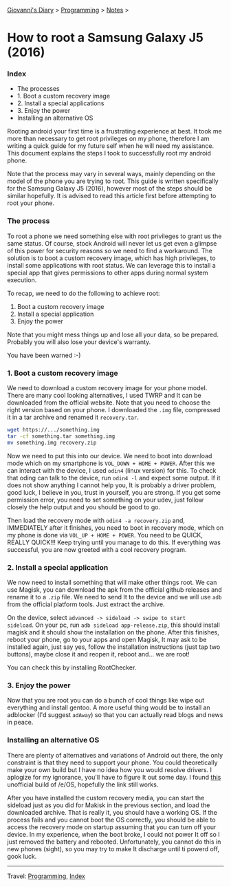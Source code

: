 #+startup: content indent

[[file:../../index.org][Giovanni's Diary]] > [[file:../programming.org][Programming]] > [[file:notes.org][Notes]] >

* How to root a Samsung Galaxy J5 (2016)
:PROPERTIES:
:RSS: true
:DATE: 01 May 2025 00:00:00 GMT
:CATEGORY: Programming
:AUTHOR: Giovanni Santini
:LINK: https://giovanni-diary.netlify.app/programming/root-a-samsung-galaxy-j5.html
:END:
#+INDEX: Giovanni's Diary!Programming!Notes!Root a Samsung Galaxy j5
*** Index

- The processes
- 1. Boot a custom recovery image
- 2. Install a special applications
- 3. Enjoy the power
- Installing an alternative OS

Rooting android your first time is a frustrating experience at best.
It took me more than necessary to get root privileges on my phone,
therefore I am writing a quick guide for my future self when he will
need my assistance. This document explains the steps I took to
successfully root my android phone.

Note that the process may vary in several ways, mainly depending on
the model of the phone you are trying to root. This guide is written
specifically for the Samsung Galaxy J5 (2016), however most of the
steps should be similar hopefully. It is advised to read this article
first before attempting to root your phone.

*** The process

To root a phone we need something else with root privileges to grant
us the same status. Of course, stock Android will never let us get
even a glimpse of this power for security reasons so we need to find a
workaround.  The solution is to boot a custom recovery image, which has
high privileges, to install some applications with root status. We
can leverage this to install a special app that gives permissions to
other apps during normal system execution.

To recap, we need to do the following to achieve root:
1. Boot a custom recovery image
2. Install a special application
3. Enjoy the power

Note that you might mess things up and lose all your data, so be
prepared.  Probably you will also lose your device's warranty.

You have been warned :-)

*** 1. Boot a custom recovery image

We need to download a custom recovery image for your phone model.
There are many cool looking alternatives, I used TWRP and It can be
downloaded from the official website. Note that you need to choose the
right version based on your phone.  I downloaded the =.img= file,
compressed it in a tar archive and renamed it =recovery.tar=.

#+begin_src bash
wget https://.../something.img
tar -cf something.tar something.img
mv something.img recovery.zip
#+end_src

Now we need to put this into our device. We need to boot into download
mode which on my smartphone is =VOL_DOWN + HOME + POWER=. After this
we can interact with the device, I used =odin4= (linux version) for
this. To check that oding can talk to the device, run =odin4 -l= and
expect some output. If it does not show anything I cannot help you, It
is probably a driver problem, good luck, I believe in you, trust in
yourself, you are strong. If you get some permission error, you need
to set something on your udev, just follow closely the help output
and you should be good to go.

Then load the recovery mode with =odin4 -a recovery.zip= and,
IMMEDIATELY after it finishes, you need to boot in recovery mode,
which on my phone is done via =VOL_UP + HOME + POWER=. You need to be
QUICK, REALLY QUICK!!! Keep trying until you manage to do this. If
everything was successful, you are now greeted with a cool recovery
program.

*** 2. Install a special application

We now need to install something that will make other things root. We
can use Magisk, you can download the apk from the official github
releases and rename it to a =.zip= file. We need to send It to the
device and we will use =adb= from the official platform tools. Just
extract the archive.

On the device, select =advanced -> sideload -> swipe to start
sideload=.  On your pc, run =adb sideload app-release.zip=, this
should install magisk and it should show the installation on the
phone. After this finishes, reboot your phone, go to your apps and
open Magisk, It may ask to be installed again, just say yes, follow
the installation instructions (just tap two buttons), maybe close it
and reopen it, reboot and...  we are root!

You can check this by installing RootChecker.

*** 3. Enjoy the power

Now that you are root you can do a bunch of cool things like wipe out
everything and install gentoo. A more useful thing would be to install
an adblocker (I'd suggest =adAway=) so that you can actually read blogs
and news in peace.

*** Installing an alternative OS

There are plenty of alternatives and variations of Android out there,
the only constraint is that they need to support your phone.  You
could theoretically make your own build but I have no idea how you
would resolve drivers. I aplogize for my ignorance, you'll have to
figure It out some day.  I found [[https://community.e.foundation/t/unofficial-builds-samsung-galaxy-j5-series-for-e-os-r/56461/3][this]] unofficial build of /e/OS,
hopefully the link still works.

After you have installed the custom recovery media, you can start the
sideload just as you did for Makisk in the previous section, and load
the downloaded archive. That is really it, you should have a working
OS.  If the process fails and you cannot boot the OS correctly, you
should be able to access the recovery mode on startup assuming that
you can turn off your device. In my experience, when the boot broke, I
could not power It off so I just removed the battery and
rebooted. Unfortunately, you cannot do this in new phones (sight), so
you may try to make It discharge until ti powerd off, gook luck.

-----

Travel: [[file:../programming.org][Programming]], [[file:../../theindex.org][Index]]
